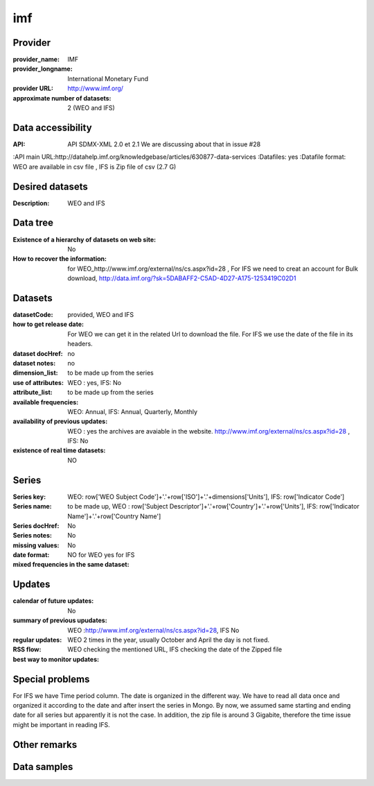===============
imf
===============

Provider
========

:provider_name: IMF
:provider_longname: International Monetary Fund 
:provider URL: http://www.imf.org/
:approximate number of datasets: 2 (WEO and IFS)

Data accessibility
==================

:API: API SDMX-XML 2.0 et 2.1 We are discussing about that in issue #28
:API main URL:http://datahelp.imf.org/knowledgebase/articles/630877-data-services
:Datafiles: yes
:Datafile format: WEO are available in csv file , IFS is Zip file of csv (2.7 G)

Desired datasets
================

:Description: WEO and IFS


Data tree
=========

:Existence of a hierarchy of datasets on web site: No
:How to recover the information: for WEO_http://www.imf.org/external/ns/cs.aspx?id=28 , For IFS we need to creat an account for Bulk download, http://data.imf.org/?sk=5DABAFF2-C5AD-4D27-A175-1253419C02D1
Datasets
========

:datasetCode: provided, WEO and IFS
:how to get release date: For WEO we can get it in the related Url to download the file. For IFS we use the date of the file in its headers.
:dataset docHref: no
:dataset notes: no
:dimension_list: to be made up from the series
:use of attributes: WEO : yes, IFS: No
:attribute_list: to be made up from the series 
:available frequencies: WEO: Annual, IFS: Annual, Quarterly, Monthly
:availability of previous updates: WEO : yes the archives are avaiable in the website. http://www.imf.org/external/ns/cs.aspx?id=28 , IFS: No
:existence of real time datasets: NO
Series
======

:Series key: WEO: row['WEO Subject Code']+'.'+row['ISO']+'.'+dimensions['Units'], IFS: row['Indicator Code']
:Series name: to be made up, WEO : row['Subject Descriptor']+'.'+row['Country']+'.'+row['Units'], IFS: row['Indicator Name']+'.'+row['Country Name']
:Series docHref: No
:Series notes: No
:missing values: No
:date format: 
:mixed frequencies in the same dataset: NO for WEO yes for IFS

Updates
=======

:calendar of future updates: No
:summary of previous upudates: WEO :http://www.imf.org/external/ns/cs.aspx?id=28, IFS No 
:regular updates: WEO 2 times in the year, usually October and April the day is not fixed.
:RSS flow:
:best way to monitor updates: WEO checking the mentioned URL, IFS checking the date of the Zipped file 
Special problems
================
For IFS we have Time period column. The date is organized in the different way. We have to read all data once and organized it according to the date and after insert the series in Mongo. By now, we assumed same starting and ending date for all series but apparently it is not the case. In addition, the zip file is around 3 Gigabite, therefore the time issue might be important in reading IFS.

Other remarks
=============

Data samples
============
